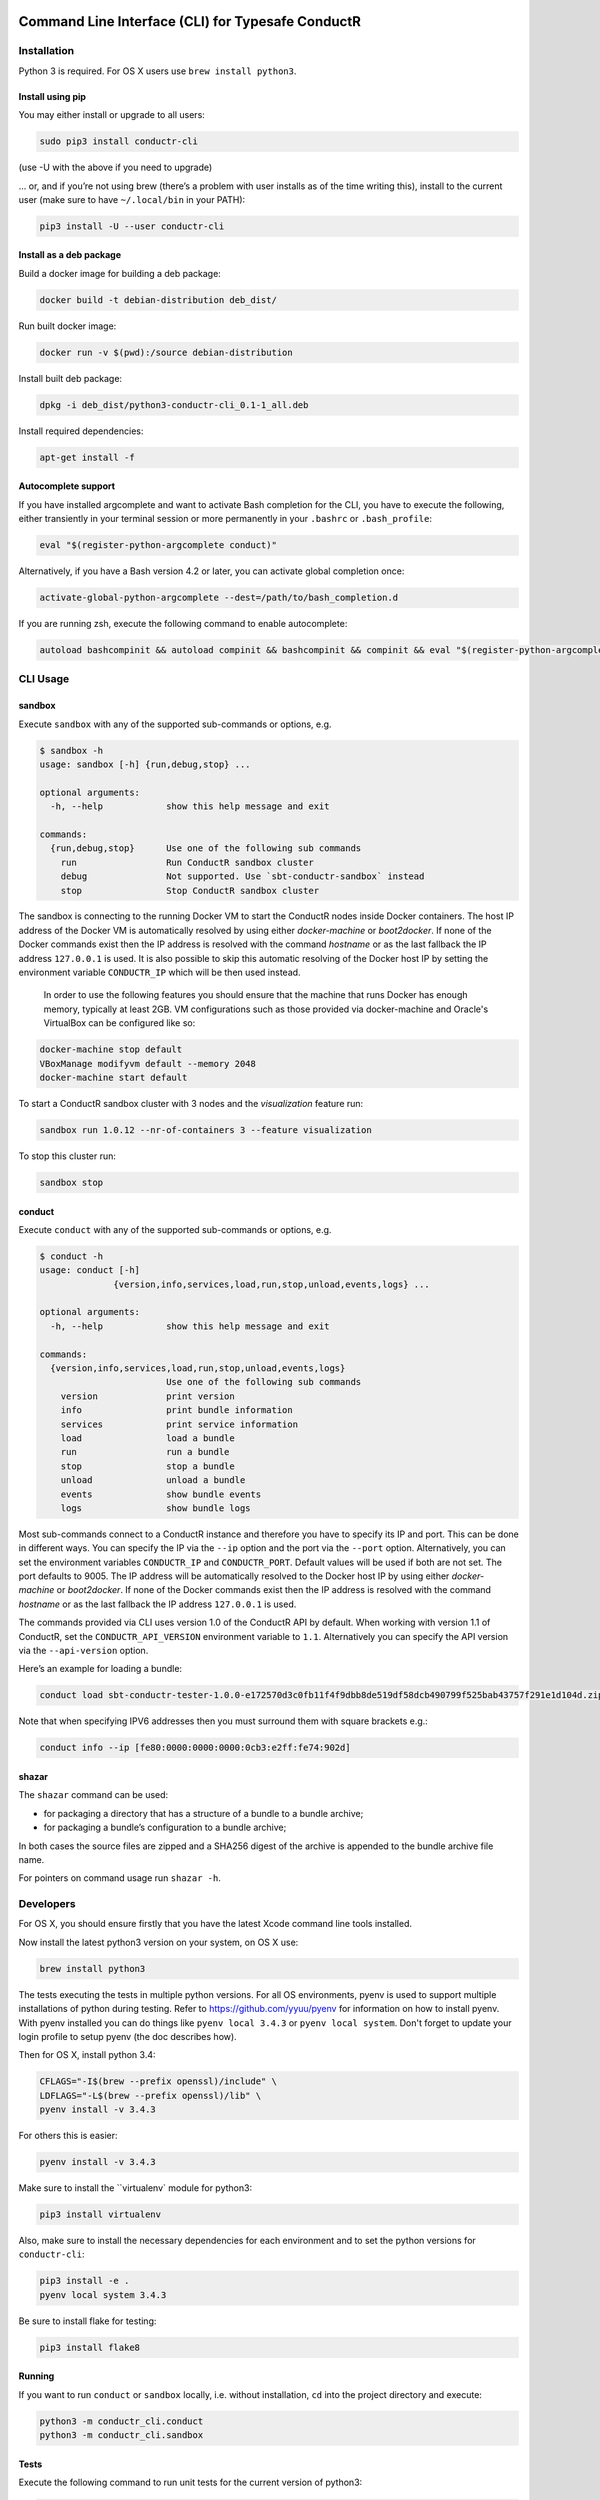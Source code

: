 |build_status| |latest_version|

Command Line Interface (CLI) for Typesafe ConductR
--------------------------------------------------

Installation
~~~~~~~~~~~~

Python 3 is required. For OS X users use ``brew install python3``.

Install using pip
^^^^^^^^^^^^^^^^^

You may either install or upgrade to all users:

.. code:: bash

    sudo pip3 install conductr-cli

(use -U with the above if you need to upgrade)

... or, and if you’re not using brew (there’s a problem with user installs as of the time writing this), install to the current user (make sure to have ``~/.local/bin`` in your PATH):

.. code:: bash

    pip3 install -U --user conductr-cli

Install as a deb package
^^^^^^^^^^^^^^^^^^^^^^^^

Build a docker image for building a deb package:

.. code:: bash

    docker build -t debian-distribution deb_dist/

Run built docker image:

.. code:: bash

  docker run -v $(pwd):/source debian-distribution

Install built deb package:

.. code:: bash

    dpkg -i deb_dist/python3-conductr-cli_0.1-1_all.deb

Install required dependencies:

.. code:: bash

    apt-get install -f

Autocomplete support
^^^^^^^^^^^^^^^^^^^^

If you have installed argcomplete and want to activate Bash completion for the CLI, you have to execute the following, either transiently in your terminal session or more permanently in your ``.bashrc`` or ``.bash_profile``:

.. code:: bash

    eval "$(register-python-argcomplete conduct)"

Alternatively, if you have a Bash version 4.2 or later, you can activate global completion once:

.. code:: bash

    activate-global-python-argcomplete --dest=/path/to/bash_completion.d

If you are running zsh, execute the following command to enable autocomplete:

.. code:: bash

    autoload bashcompinit && autoload compinit && bashcompinit && compinit && eval "$(register-python-argcomplete conduct)"

CLI Usage
~~~~~~~~~

sandbox
^^^^^^^

Execute ``sandbox`` with any of the supported sub-commands or options,
e.g.

.. code:: bash

    $ sandbox -h
    usage: sandbox [-h] {run,debug,stop} ...

    optional arguments:
      -h, --help            show this help message and exit

    commands:
      {run,debug,stop}      Use one of the following sub commands
        run                 Run ConductR sandbox cluster
        debug               Not supported. Use `sbt-conductr-sandbox` instead
        stop                Stop ConductR sandbox cluster

The sandbox is connecting to the running Docker VM to start the ConductR nodes inside Docker containers. The host IP address of the Docker VM is automatically resolved by using either `docker-machine` or `boot2docker`. If none of the Docker commands exist then the IP address is resolved with the command `hostname` or as the last fallback the IP address ``127.0.0.1`` is used. It is also possible to skip this automatic resolving of the Docker host IP by setting the environment variable ``CONDUCTR_IP`` which will be then used instead.

  In order to use the following features you should ensure that the machine that runs Docker has enough memory, typically at least 2GB. VM configurations such as those provided via docker-machine and Oracle's VirtualBox can be configured like so:

.. code:: bash

        docker-machine stop default
        VBoxManage modifyvm default --memory 2048
        docker-machine start default

To start a ConductR sandbox cluster with 3 nodes and the `visualization` feature run:

.. code:: bash

    sandbox run 1.0.12 --nr-of-containers 3 --feature visualization

To stop this cluster run:

.. code:: bash

    sandbox stop

conduct
^^^^^^^

Execute ``conduct`` with any of the supported sub-commands or options,
e.g.

.. code:: bash

    $ conduct -h
    usage: conduct [-h]
                  {version,info,services,load,run,stop,unload,events,logs} ...

    optional arguments:
      -h, --help            show this help message and exit

    commands:
      {version,info,services,load,run,stop,unload,events,logs}
                            Use one of the following sub commands
        version             print version
        info                print bundle information
        services            print service information
        load                load a bundle
        run                 run a bundle
        stop                stop a bundle
        unload              unload a bundle
        events              show bundle events
        logs                show bundle logs

Most sub-commands connect to a ConductR instance and therefore you have to specify its IP and port. This can be done in different ways. You can specify the IP via the ``--ip`` option and the port via the ``--port`` option. Alternatively, you can set the environment variables ``CONDUCTR_IP`` and ``CONDUCTR_PORT``. Default values will be used if both are not set. The port defaults to 9005. The IP address will be automatically resolved to the Docker host IP by using either `docker-machine` or `boot2docker`. If none of the Docker commands exist then the IP address is resolved with the command `hostname` or as the last fallback the IP address ``127.0.0.1`` is used.

The commands provided via CLI uses version 1.0 of the ConductR API by default. When working with version 1.1 of ConductR, set the ``CONDUCTR_API_VERSION`` environment variable to ``1.1``. Alternatively you can specify the API version via the ``--api-version`` option.

Here’s an example for loading a bundle:

.. code:: bash

    conduct load sbt-conductr-tester-1.0.0-e172570d3c0fb11f4f9dbb8de519df58dcb490799f525bab43757f291e1d104d.zip

Note that when specifying IPV6 addresses then you must surround them with square brackets e.g.:

.. code:: bash

    conduct info --ip [fe80:0000:0000:0000:0cb3:e2ff:fe74:902d]

shazar
^^^^^^

The ``shazar`` command can be used:

- for packaging a directory that has a structure of a bundle to a bundle archive;
- for packaging a bundle’s configuration to a bundle archive;

In both cases the source files are zipped and a SHA256 digest of the archive is appended to the bundle archive file name.

For pointers on command usage run ``shazar -h``.

Developers
~~~~~~~~~~

For OS X, you should ensure firstly that you have the latest Xcode command line tools installed.

Now install the latest python3 version on your system, on OS X use:

.. code:: bash

  brew install python3

The tests executing the tests in multiple python versions. For all OS environments, pyenv is used to support multiple installations of python during testing. Refer to https://github.com/yyuu/pyenv for information on how to install pyenv. With pyenv installed you can do things like ``pyenv local 3.4.3`` or ``pyenv local system``. Don't forget to update your login profile to setup pyenv (the doc describes how).

Then for OS X, install python 3.4:

.. code:: bash

  CFLAGS="-I$(brew --prefix openssl)/include" \
  LDFLAGS="-L$(brew --prefix openssl)/lib" \
  pyenv install -v 3.4.3

For others this is easier:

.. code:: bash

  pyenv install -v 3.4.3

Make sure to install the ``virtualenv` module for python3:

.. code:: bash

  pip3 install virtualenv

Also, make sure to install the necessary dependencies for each environment and to set the python versions for ``conductr-cli``:

.. code:: bash

  pip3 install -e .
  pyenv local system 3.4.3

Be sure to install flake for testing:

.. code:: bash

  pip3 install flake8

Running
^^^^^^^

If you want to run ``conduct`` or ``sandbox`` locally, i.e. without installation, ``cd`` into the project directory and execute:

.. code:: bash

    python3 -m conductr_cli.conduct
    python3 -m conductr_cli.sandbox

Tests
^^^^^

Execute the following command to run unit tests for the current version of python3:

.. code:: bash

    python3 -m unittest

Execute the following command to run all defined tests:

.. code:: bash

    python3 setup.py test

To run only a specific test case in a test suite:

.. code:: bash

    python3 setup.py test -a "-- -s conductr_cli.test.test_conduct_unload:TestConductUnloadCommand.test_failure_invalid_address"

Releasing
^^^^^^^^^

CLI releases can be performed completely from the GitHub project page. Follow these steps to cut a release:

1. Edit `conductr_cli/__init__.py <conductr_cli/__init__.py>`_ file to contain the version to be released.
2. Create a new release on the `Github releases page <https://github.com/typesafehub/conductr-cli/releases>`_.

After CI build is finished for the tagged commit, new version will automatically be deployed to PyPi repository.



.. |build_status| image:: https://travis-ci.org/typesafehub/conductr-cli.svg?branch=master
    :target: https://travis-ci.org/typesafehub/conductr-cli
    :alt: Build status of the master branch

.. |latest_version| image:: https://img.shields.io/pypi/v/conductr-cli.svg?label=latest%20version
    :target: https://pypi.python.org/pypi/conductr-cli
    :alt: Latest version released on PyPi
